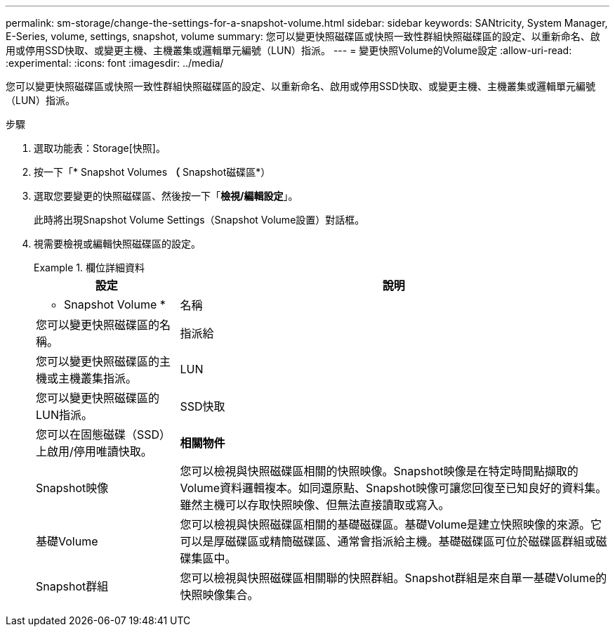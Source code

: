 ---
permalink: sm-storage/change-the-settings-for-a-snapshot-volume.html 
sidebar: sidebar 
keywords: SANtricity, System Manager, E-Series, volume, settings, snapshot, volume 
summary: 您可以變更快照磁碟區或快照一致性群組快照磁碟區的設定、以重新命名、啟用或停用SSD快取、或變更主機、主機叢集或邏輯單元編號（LUN）指派。 
---
= 變更快照Volume的Volume設定
:allow-uri-read: 
:experimental: 
:icons: font
:imagesdir: ../media/


[role="lead"]
您可以變更快照磁碟區或快照一致性群組快照磁碟區的設定、以重新命名、啟用或停用SSD快取、或變更主機、主機叢集或邏輯單元編號（LUN）指派。

.步驟
. 選取功能表：Storage[快照]。
. 按一下「* Snapshot Volumes *（* Snapshot磁碟區*）
. 選取您要變更的快照磁碟區、然後按一下「*檢視/編輯設定*」。
+
此時將出現Snapshot Volume Settings（Snapshot Volume設置）對話框。

. 視需要檢視或編輯快照磁碟區的設定。
+
.欄位詳細資料
====
[cols="25h,~"]
|===
| 設定 | 說明 


 a| 
* Snapshot Volume *



 a| 
名稱
 a| 
您可以變更快照磁碟區的名稱。



 a| 
指派給
 a| 
您可以變更快照磁碟區的主機或主機叢集指派。



 a| 
LUN
 a| 
您可以變更快照磁碟區的LUN指派。



 a| 
SSD快取
 a| 
您可以在固態磁碟（SSD）上啟用/停用唯讀快取。



 a| 
*相關物件*



 a| 
Snapshot映像
 a| 
您可以檢視與快照磁碟區相關的快照映像。Snapshot映像是在特定時間點擷取的Volume資料邏輯複本。如同還原點、Snapshot映像可讓您回復至已知良好的資料集。雖然主機可以存取快照映像、但無法直接讀取或寫入。



 a| 
基礎Volume
 a| 
您可以檢視與快照磁碟區相關的基礎磁碟區。基礎Volume是建立快照映像的來源。它可以是厚磁碟區或精簡磁碟區、通常會指派給主機。基礎磁碟區可位於磁碟區群組或磁碟集區中。



 a| 
Snapshot群組
 a| 
您可以檢視與快照磁碟區相關聯的快照群組。Snapshot群組是來自單一基礎Volume的快照映像集合。

|===
====

